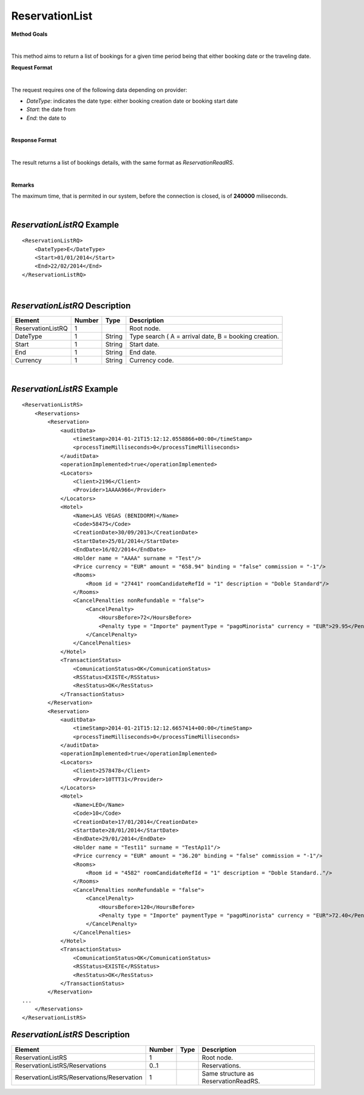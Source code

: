 ReservationList
===============

**Method Goals**

|

This method aims to return a list of bookings for a given time period
being that either booking date or the traveling date.

**Request Format**

|

The request requires one of the following data depending on provider:

-  *DateType*: indicates the date type: either booking creation date or
   booking start date
-  *Start*: the date from
-  *End*: the date to

| 

**Response Format**

|

The result returns a list of bookings details, with the same format as *ReservationReadRS*.

|

**Remarks**

The maximum time, that is permited in our system, before the connection is closed,  is of **240000** miliseconds.

|

*ReservationListRQ* Example
---------------------------

::

    <ReservationListRQ>
        <DateType>E</DateType>
        <Start>01/01/2014</Start>
        <End>22/02/2014</End>
    </ReservationListRQ>

| 

*ReservationListRQ* Description
-------------------------------

+---------------------+----------+----------+---------------------------------------------------------+
| Element             | Number   | Type     | Description                                             |
+=====================+==========+==========+=========================================================+
| ReservationListRQ   | 1        |          | Root node.                                              |
+---------------------+----------+----------+---------------------------------------------------------+
| DateType            | 1        | String   | Type search ( A = arrival date, B = booking creation.   |
+---------------------+----------+----------+---------------------------------------------------------+
| Start               | 1        | String   | Start date.                                             |
+---------------------+----------+----------+---------------------------------------------------------+
| End                 | 1        | String   | End date.                                               |
+---------------------+----------+----------+---------------------------------------------------------+
| Currency            | 1        | String   | Currency code.                                          |
+---------------------+----------+----------+---------------------------------------------------------+

|

*ReservationListRS* Example
---------------------------

::

    <ReservationListRS>
        <Reservations>
            <Reservation>
                <auditData>
                    <timeStamp>2014-01-21T15:12:12.0558866+00:00</timeStamp>
                    <processTimeMilliseconds>0</processTimeMilliseconds>
                </auditData>
                <operationImplemented>true</operationImplemented>
                <Locators>
                    <Client>2196</Client>
                    <Provider>1AAAA966</Provider>
                </Locators>
                <Hotel>
                    <Name>LAS VEGAS (BENIDORM)</Name>
                    <Code>58475</Code>
                    <CreationDate>30/09/2013</CreationDate>
                    <StartDate>25/01/2014</StartDate>
                    <EndDate>16/02/2014</EndDate>
                    <Holder name = "AAAA" surname = "Test"/>
                    <Price currency = "EUR" amount = "658.94" binding = "false" commission = "-1"/>
                    <Rooms>
                        <Room id = "27441" roomCandidateRefId = "1" description = "Doble Standard"/>
                    </Rooms>
                    <CancelPenalties nonRefundable = "false">
                        <CancelPenalty>
                            <HoursBefore>72</HoursBefore>
                            <Penalty type = "Importe" paymentType = "pagoMinorista" currency = "EUR">29.95</Penalty>
                        </CancelPenalty>
                    </CancelPenalties>
                </Hotel>
                <TransactionStatus>
                    <ComunicationStatus>OK</ComunicationStatus>
                    <RSStatus>EXISTE</RSStatus>
                    <ResStatus>OK</ResStatus>
                </TransactionStatus>
            </Reservation>
            <Reservation>
                <auditData>
                    <timeStamp>2014-01-21T15:12:12.6657414+00:00</timeStamp>
                    <processTimeMilliseconds>0</processTimeMilliseconds>
                </auditData>
                <operationImplemented>true</operationImplemented>
                <Locators>
                    <Client>2578478</Client>
                    <Provider>10TTT31</Provider>
                </Locators>
                <Hotel>
                    <Name>LEO</Name>
                    <Code>10</Code>
                    <CreationDate>17/01/2014</CreationDate>
                    <StartDate>28/01/2014</StartDate>
                    <EndDate>29/01/2014</EndDate>
                    <Holder name = "Test11" surname = "TestAp11"/>
                    <Price currency = "EUR" amount = "36.20" binding = "false" commission = "-1"/>
                    <Rooms>
                        <Room id = "4582" roomCandidateRefId = "1" description = "Doble Standard.."/>
                    </Rooms>
                    <CancelPenalties nonRefundable = "false">
                        <CancelPenalty>
                            <HoursBefore>120</HoursBefore>
                            <Penalty type = "Importe" paymentType = "pagoMinorista" currency = "EUR">72.40</Penalty>
                        </CancelPenalty>
                    </CancelPenalties>
                </Hotel>
                <TransactionStatus>
                    <ComunicationStatus>OK</ComunicationStatus>
                    <RSStatus>EXISTE</RSStatus>
                    <ResStatus>OK</ResStatus>
                </TransactionStatus>
            </Reservation>
    ...
        </Reservations>
    </ReservationListRS>



*ReservationListRS* Description
-------------------------------

+----------------------------------------------+----------+--------+----------------------------------------+
| Element                                      | Number   | Type   | Description                            |
+==============================================+==========+========+========================================+
| ReservationListRS                            | 1        |        | Root node.                             |
+----------------------------------------------+----------+--------+----------------------------------------+
| ReservationListRS/Reservations               | 0..1     |        | Reservations.                          |
+----------------------------------------------+----------+--------+----------------------------------------+
| ReservationListRS/Reservations/Reservation   | 1        |        | Same structure as ReservationReadRS.   |
+----------------------------------------------+----------+--------+----------------------------------------+
